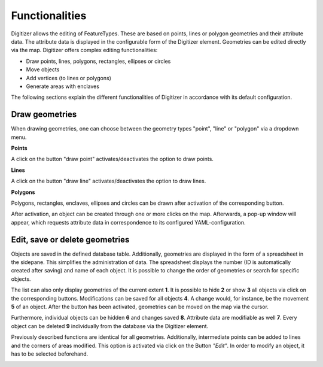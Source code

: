 .. _digitizer_functionality:

Functionalities
***************

Digitizer allows the editing of FeatureTypes. These are based on points, lines or polygon geometries and their attribute data. The attribute data is displayed in the configurable form of the Digitizer element. Geometries can be edited directly via the map. Digitizer offers complex editing functionalities:

* Draw points, lines, polygons, rectangles, ellipses or circles
* Move objects
* Add vertices (to lines or polygons)
* Generate areas with enclaves

.. image:: ../../../../figures/Digitizer_geometries.png
     :scale: 80

The following sections explain the different functionalities of Digitizer in accordance with its default configuration.

Draw geometries
---------------

When drawing geometries, one can choose between the geometry types "point", "line" or "polygon" via a dropdown menu.

**Points**

A click on the button "draw point" activates/deactivates the option to draw points. 

.. image:: ../../../../figures/Digitizer_create_points.png
     :scale: 80

**Lines**

A click on the button "draw line" activates/deactivates the option to draw lines. 

.. image:: ../../../../figures/Digitizer_create_lines.png
     :scale: 80

**Polygons**

Polygons, rectangles, enclaves, ellipses and circles can be drawn after activation of the corresponding button.

.. image:: ../../../../figures/Digitizer_create_polygons.png
     :scale: 80
     
After activation, an object can be created through one or more clicks on the map. Afterwards, a pop-up window will appear, which requests attribute data in correspondence to its configured YAML-configuration.


Edit, save or delete geometries
-------------------------------

Objects are saved in the defined database table. Additionally, geometries are displayed in the form of a spreadsheet in the sidepane. This simplifies the administration of data. The spreadsheet displays the number (ID is automatically created after saving) and name of each object. It is possible to change the order of geometries or search for specific objects.

The list can also only display geometries of the current extent **1**. It is possible to hide **2** or show **3** all objects via click on the corresponding buttons. Modifications can be saved for all objects **4**. A change would, for instance, be the movement **5** of an object. After the button has been activated, geometries can be moved on the map via the cursor.

Furthermore, individual objects can be hidden **6** and changes saved **8**. Attribute data are modifiable as well **7**. Every object can be deleted **9** individually from the database via the Digitizer element.

.. image:: ../../../../figures/Digitizer_edit.png
     :scale: 80

Previously described functions are identical for all geometries. Additionally, intermediate points can be added to lines and the corners of areas modified. This option is activated via click on the Button *"Edit"*. In order to modify an object, it has to be selected beforehand.

.. image:: ../../../../figures/Digitizer_edit_lines_polygons.png
     :scale: 80
